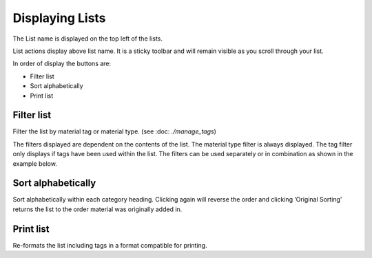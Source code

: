 Displaying Lists
================

The List name is displayed on the top left of the lists.

.. image:: media/image6.png

List actions display above list name. It is a sticky toolbar and will
remain visible as you scroll through your list.

.. image:: media/image7.png

In order of display the buttons are:

-  Filter list

-  Sort alphabetically

-  Print list

Filter list
^^^^^^^^^^^

.. image:: media/image8.png

Filter the list by material tag or material type. (see :doc: `./manage_tags`)

The filters displayed are dependent on the contents of the list. The
material type filter is always displayed. The tag filter only displays
if tags have been used within the list. The filters can be used
separately or in combination as shown in the example below.

.. image:: media/image9.png

.. image:: media/image10.png

Sort alphabetically
^^^^^^^^^^^^^^^^^^^

Sort alphabetically within each category heading. Clicking again will
reverse the order and clicking ‘Original Sorting’ returns the list to
the order material was originally added in.

.. image:: media/image11.png

Print list
^^^^^^^^^^

Re-formats the list including tags in a format compatible for printing.


